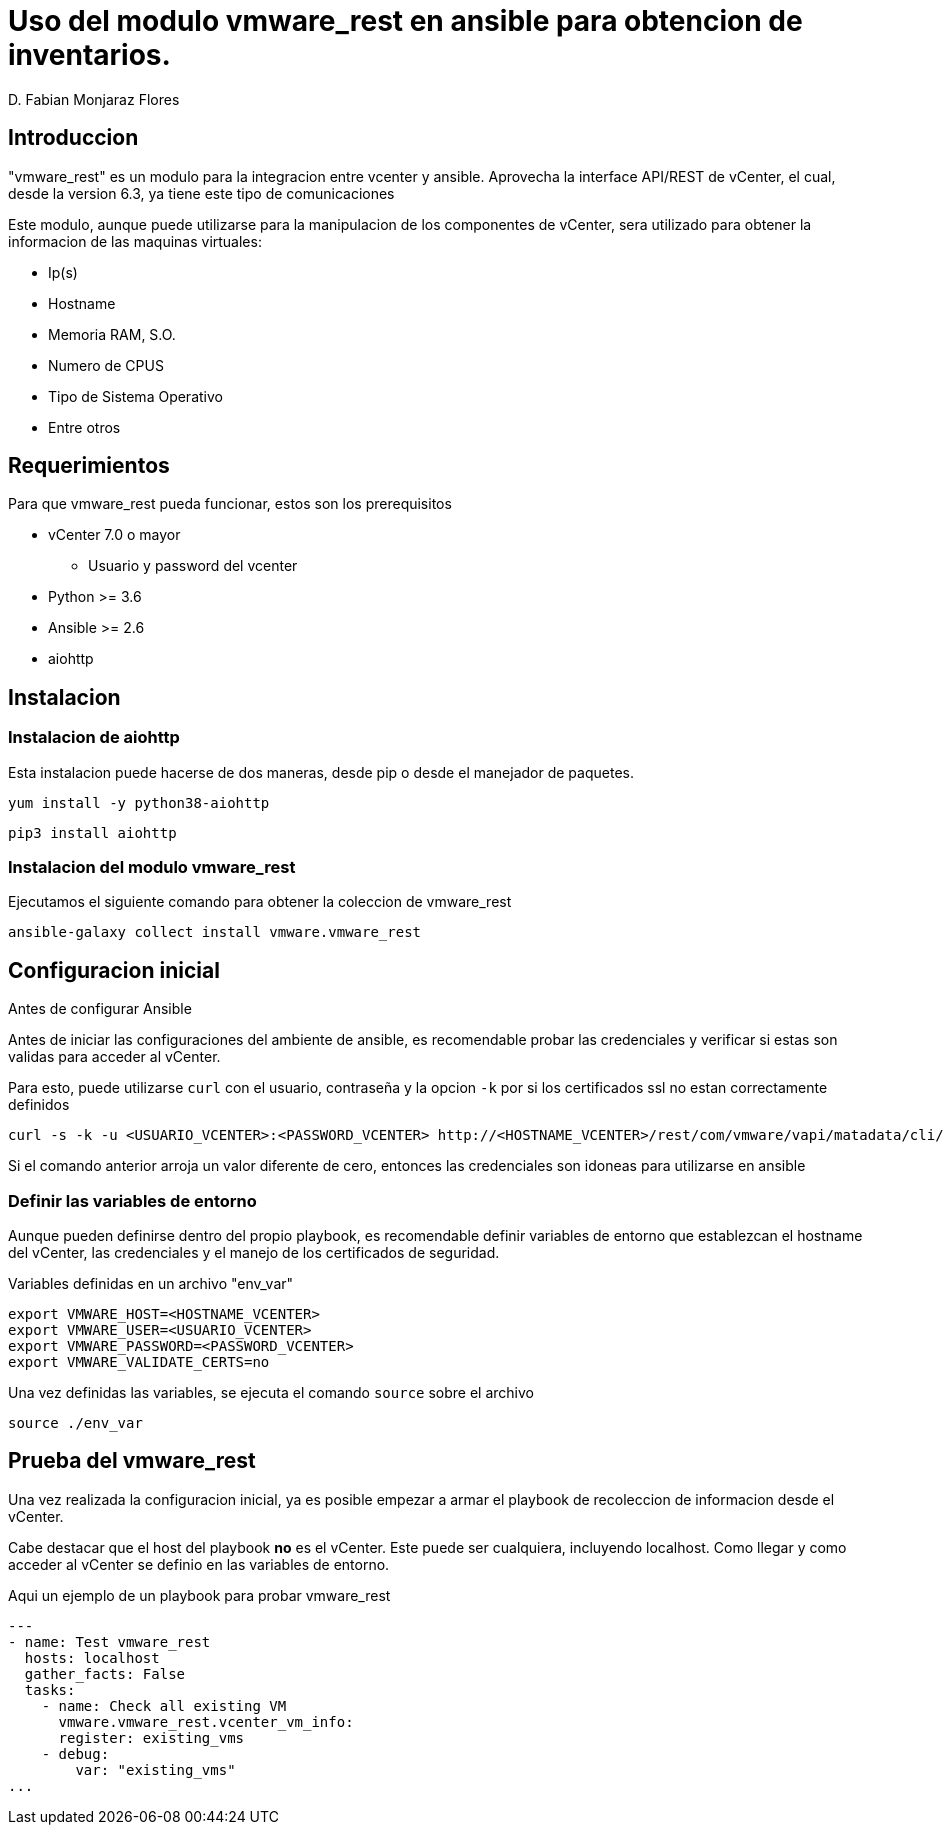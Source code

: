 = Uso del modulo vmware_rest en ansible para obtencion de inventarios.
:author: D. Fabian Monjaraz Flores
:version: 1.0
:date: 21/06/2022

== Introduccion
"vmware_rest" es un modulo para la integracion entre vcenter y ansible. Aprovecha la interface API/REST de vCenter, el cual, desde la version 6.3, ya tiene este tipo de comunicaciones

Este modulo, aunque puede utilizarse para la manipulacion de los componentes de vCenter, sera utilizado para obtener la informacion de las maquinas virtuales:

* Ip(s)
* Hostname
* Memoria RAM, S.O.
* Numero de CPUS
* Tipo de Sistema Operativo
* Entre otros

== Requerimientos
Para que vmware_rest pueda funcionar, estos son los prerequisitos

* vCenter 7.0 o mayor
** Usuario y password del vcenter
* Python >= 3.6
* Ansible >= 2.6
* aiohttp

== Instalacion
=== Instalacion de aiohttp
Esta instalacion puede hacerse de dos maneras, desde pip o desde el manejador de paquetes.

[source,bash]
yum install -y python38-aiohttp

[source,python]
pip3 install aiohttp

=== Instalacion del modulo vmware_rest
Ejecutamos el siguiente comando para obtener la coleccion de vmware_rest

[source,bash]
ansible-galaxy collect install vmware.vmware_rest

== Configuracion inicial
.Antes de configurar Ansible
Antes de iniciar las configuraciones del ambiente de ansible, es recomendable probar las credenciales y verificar si estas son validas para acceder al vCenter.

Para esto, puede utilizarse `curl` con el usuario, contraseña y la opcion `-k` por si los certificados ssl no estan correctamente definidos

[source,bash]
curl -s -k -u <USUARIO_VCENTER>:<PASSWORD_VCENTER> http://<HOSTNAME_VCENTER>/rest/com/vmware/vapi/matadata/cli/command | jq ".[][].path" 2>/dev/null | sort -u | wc -l

Si el comando anterior arroja un valor diferente de cero, entonces las credenciales son idoneas para utilizarse en ansible

=== Definir las variables de entorno
Aunque pueden definirse dentro del propio playbook, es recomendable definir variables de entorno que establezcan el hostname del vCenter, las credenciales y el manejo de los certificados de seguridad.

.Variables definidas en un archivo "env_var"
[source,bash]
export VMWARE_HOST=<HOSTNAME_VCENTER>
export VMWARE_USER=<USUARIO_VCENTER>
export VMWARE_PASSWORD=<PASSWORD_VCENTER>
export VMWARE_VALIDATE_CERTS=no

Una vez definidas las variables, se ejecuta el comando `source` sobre el archivo
[source,bash]
source ./env_var

== Prueba del vmware_rest
Una vez realizada la configuracion inicial, ya es posible empezar a armar el playbook de recoleccion de informacion desde el vCenter.

Cabe destacar que el host del playbook *no* es el vCenter. Este puede ser cualquiera, incluyendo localhost. Como llegar y como acceder al vCenter se definio en las variables de entorno.

Aqui un ejemplo de un playbook para probar vmware_rest

[source,yaml]
---
- name: Test vmware_rest
  hosts: localhost
  gather_facts: False
  tasks:
    - name: Check all existing VM
      vmware.vmware_rest.vcenter_vm_info:
      register: existing_vms
    - debug:
        var: "existing_vms"
...